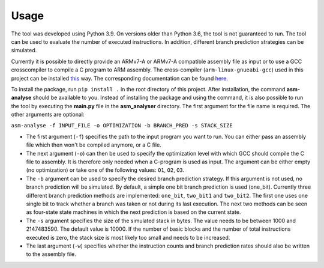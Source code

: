 Usage
=====

The tool was developed using Python 3.9. On versions older than Python 3.6, the tool is not guaranteed to run. The tool can be used to evaluate the number of executed instructions. In addition, different branch prediction strategies can be simulated.

Currently it is possible to directly provide an ARMv7-A or ARMv7-A compatible assembly file as input or to use a GCC crosscompiler to compile a C program to ARM assembly. The cross-compiler (``arm-linux-gnueabi-gcc``) used in this project can be installed `this <https://www.acmesystems.it/arm9_toolchain>`_ way. The corresponding documentation can be found `here <https://gcc.gnu.org/onlinedocs/gcc/ARM-Options.html>`_.

To install the package, run ``pip install .`` in the root directory of this project. After installation, the command **asm-analyse** should be available to you. Instead of installing the package and using the command, it is also possible to run the tool by executing the **main.py** file in the **asm_analyser** directory. The first argument for the file name is required. The other arguments are optional:

``asm-analyse -f INPUT_FILE -o OPTIMIZATION -b BRANCH_PRED -s STACK_SIZE``

- The first argument (``-f``) specifies the path to the input program you want to run. You can either pass an assembly file which then won't be compiled anymore, or a C file.

- The next argument (``-o``) can then be used to specify the optimization level with which GCC should compile the C file to assembly. It is therefore only needed when a C-program is used as input. The argument can be either empty (no optimization) or take one of the following values: ``O1``, ``O2``, ``O3``.

- The ``-b`` argument  can be used to specify the desired branch prediction strategy. If this argument is not used, no branch prediction will be simulated. By default, a simple one bit branch prediction is used (one_bit). Currently three different branch prediction methods are implemented: ``one_bit``, ``two_bit1`` and ``two_bit2``. The first one uses one single bit to track whether a branch was taken or not during its last execution. The next two methods can be seen as four-state state machines in which the next prediction is based on the current state.

- The ``-s`` argument specifies the size of the simulated stack in bytes. The value needs to be between 1000 and 2147483590. The default value is 10000. If the number of basic blocks and the number of total instructions executed is zero, the stack size is most likely too small and needs to be increased.

- The last argument (``-w``) specifies whether the instruction counts and branch prediction rates should also be written to the assembly file.